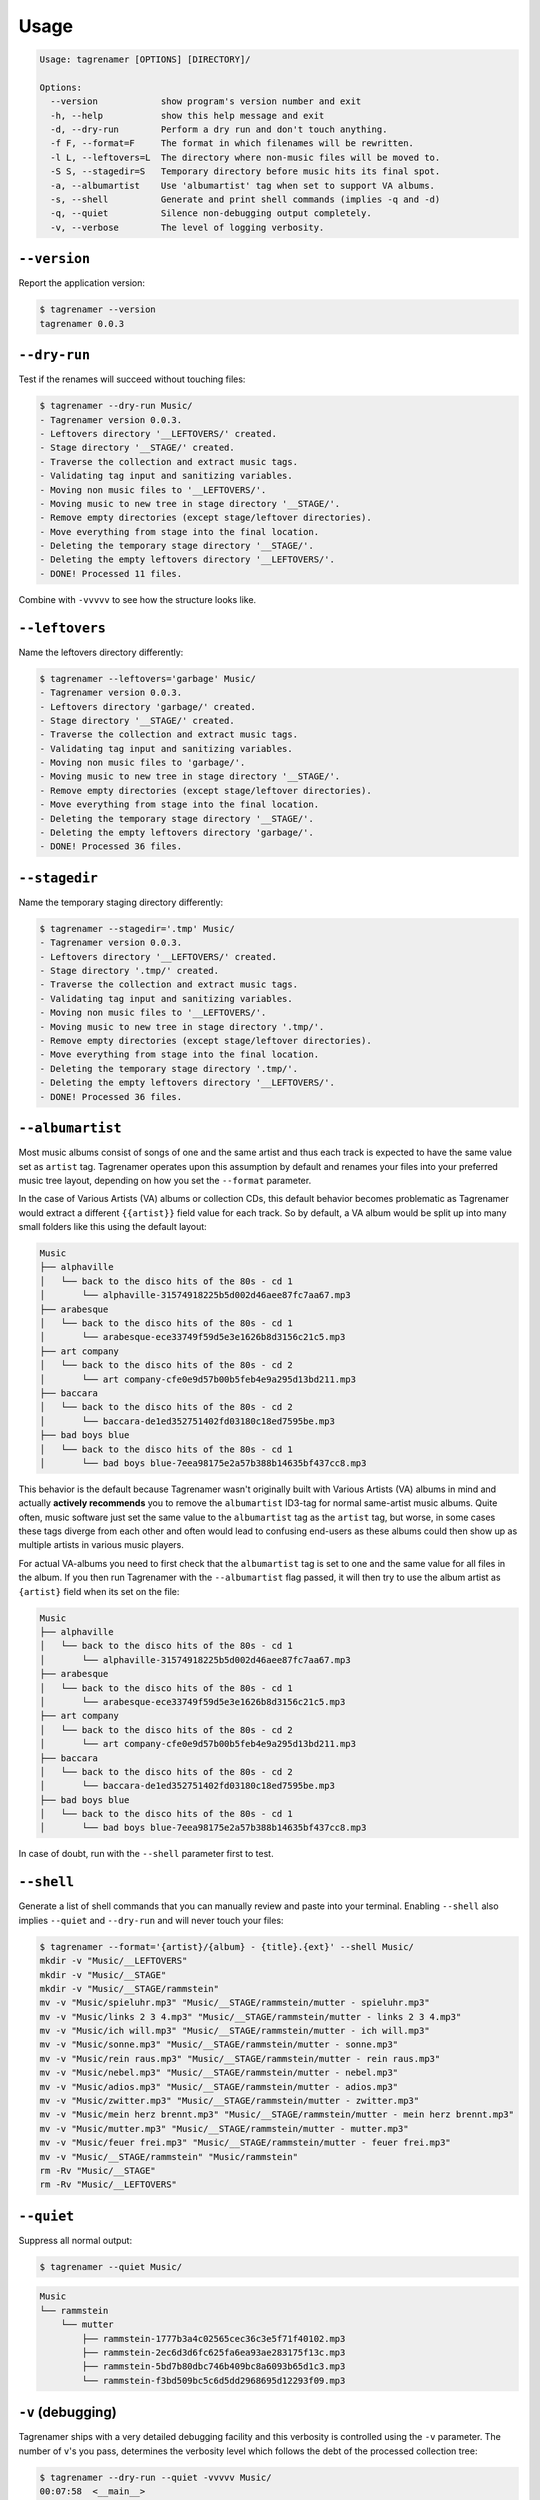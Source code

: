 =====
Usage
=====

.. code-block:: console

   Usage: tagrenamer [OPTIONS] [DIRECTORY]/

   Options:
     --version            show program's version number and exit
     -h, --help           show this help message and exit
     -d, --dry-run        Perform a dry run and don't touch anything.
     -f F, --format=F     The format in which filenames will be rewritten.
     -l L, --leftovers=L  The directory where non-music files will be moved to.
     -S S, --stagedir=S   Temporary directory before music hits its final spot.
     -a, --albumartist    Use 'albumartist' tag when set to support VA albums.
     -s, --shell          Generate and print shell commands (implies -q and -d)
     -q, --quiet          Silence non-debugging output completely.
     -v, --verbose        The level of logging verbosity.

``--version``
-------------
Report the application version:

.. code-block:: console

   $ tagrenamer --version
   tagrenamer 0.0.3

``--dry-run``
-------------
Test if the renames will succeed without touching files:

.. code-block:: console

   $ tagrenamer --dry-run Music/
   - Tagrenamer version 0.0.3.
   - Leftovers directory '__LEFTOVERS/' created.
   - Stage directory '__STAGE/' created.
   - Traverse the collection and extract music tags.
   - Validating tag input and sanitizing variables.
   - Moving non music files to '__LEFTOVERS/'.
   - Moving music to new tree in stage directory '__STAGE/'.
   - Remove empty directories (except stage/leftover directories).
   - Move everything from stage into the final location.
   - Deleting the temporary stage directory '__STAGE/'.
   - Deleting the empty leftovers directory '__LEFTOVERS/'.
   - DONE! Processed 11 files.

Combine with ``-vvvvv`` to see how the structure looks like.

``--leftovers``
---------------
Name the leftovers directory differently:

.. code-block:: console

   $ tagrenamer --leftovers='garbage' Music/
   - Tagrenamer version 0.0.3.
   - Leftovers directory 'garbage/' created.
   - Stage directory '__STAGE/' created.
   - Traverse the collection and extract music tags.
   - Validating tag input and sanitizing variables.
   - Moving non music files to 'garbage/'.
   - Moving music to new tree in stage directory '__STAGE/'.
   - Remove empty directories (except stage/leftover directories).
   - Move everything from stage into the final location.
   - Deleting the temporary stage directory '__STAGE/'.
   - Deleting the empty leftovers directory 'garbage/'.
   - DONE! Processed 36 files.

``--stagedir``
--------------
Name the temporary staging directory differently:

.. code-block:: console

   $ tagrenamer --stagedir='.tmp' Music/
   - Tagrenamer version 0.0.3.
   - Leftovers directory '__LEFTOVERS/' created.
   - Stage directory '.tmp/' created.
   - Traverse the collection and extract music tags.
   - Validating tag input and sanitizing variables.
   - Moving non music files to '__LEFTOVERS/'.
   - Moving music to new tree in stage directory '.tmp/'.
   - Remove empty directories (except stage/leftover directories).
   - Move everything from stage into the final location.
   - Deleting the temporary stage directory '.tmp/'.
   - Deleting the empty leftovers directory '__LEFTOVERS/'.
   - DONE! Processed 36 files.

``--albumartist``
-----------------
Most music albums consist of songs of one and the same artist and thus each
track is expected to have the same value set as ``artist`` tag. Tagrenamer
operates upon this assumption by default and renames your files into your
preferred music tree layout, depending on how you set the ``--format``
parameter.

In the case of Various Artists (VA) albums or collection CDs, this default
behavior becomes problematic as Tagrenamer would extract a different
``{{artist}}`` field value for each track. So by default, a VA album would be
split up into many small folders like this using the default layout:

.. code-block:: console

   Music
   ├── alphaville
   │   └── back to the disco hits of the 80s - cd 1
   │       └── alphaville-31574918225b5d002d46aee87fc7aa67.mp3
   ├── arabesque
   │   └── back to the disco hits of the 80s - cd 1
   │       └── arabesque-ece33749f59d5e3e1626b8d3156c21c5.mp3
   ├── art company
   │   └── back to the disco hits of the 80s - cd 2
   │       └── art company-cfe0e9d57b00b5feb4e9a295d13bd211.mp3
   ├── baccara
   │   └── back to the disco hits of the 80s - cd 2
   │       └── baccara-de1ed352751402fd03180c18ed7595be.mp3
   ├── bad boys blue
   │   └── back to the disco hits of the 80s - cd 1
   │       └── bad boys blue-7eea98175e2a57b388b14635bf437cc8.mp3

This behavior is the default because Tagrenamer wasn't originally built with
Various Artists (VA) albums in mind and actually **actively recommends** you
to remove the ``albumartist`` ID3-tag for normal same-artist music albums. Quite
often, music software just set the same value to the ``albumartist`` tag as the
``artist`` tag, but worse, in some cases these tags diverge from each other and
often would lead to confusing end-users as these albums could then show up as
multiple artists in various music players.

For actual VA-albums you need to first check that the ``albumartist`` tag is set
to one and the same value for all files in the album. If you then run Tagrenamer
with the ``--albumartist`` flag passed, it will then try to use the album artist
as ``{artist}`` field when its set on the file:

.. code-block:: console

   Music
   ├── alphaville
   │   └── back to the disco hits of the 80s - cd 1
   │       └── alphaville-31574918225b5d002d46aee87fc7aa67.mp3
   ├── arabesque
   │   └── back to the disco hits of the 80s - cd 1
   │       └── arabesque-ece33749f59d5e3e1626b8d3156c21c5.mp3
   ├── art company
   │   └── back to the disco hits of the 80s - cd 2
   │       └── art company-cfe0e9d57b00b5feb4e9a295d13bd211.mp3
   ├── baccara
   │   └── back to the disco hits of the 80s - cd 2
   │       └── baccara-de1ed352751402fd03180c18ed7595be.mp3
   ├── bad boys blue
   │   └── back to the disco hits of the 80s - cd 1
   │       └── bad boys blue-7eea98175e2a57b388b14635bf437cc8.mp3

In case of doubt, run with the ``--shell`` parameter first to test.

``--shell``
-----------
Generate a list of shell commands that you can manually review and paste into
your terminal. Enabling ``--shell`` also implies ``--quiet`` and ``--dry-run``
and will never touch your files:

.. code-block:: console

   $ tagrenamer --format='{artist}/{album} - {title}.{ext}' --shell Music/
   mkdir -v "Music/__LEFTOVERS"
   mkdir -v "Music/__STAGE"
   mkdir -v "Music/__STAGE/rammstein"
   mv -v "Music/spieluhr.mp3" "Music/__STAGE/rammstein/mutter - spieluhr.mp3"
   mv -v "Music/links 2 3 4.mp3" "Music/__STAGE/rammstein/mutter - links 2 3 4.mp3"
   mv -v "Music/ich will.mp3" "Music/__STAGE/rammstein/mutter - ich will.mp3"
   mv -v "Music/sonne.mp3" "Music/__STAGE/rammstein/mutter - sonne.mp3"
   mv -v "Music/rein raus.mp3" "Music/__STAGE/rammstein/mutter - rein raus.mp3"
   mv -v "Music/nebel.mp3" "Music/__STAGE/rammstein/mutter - nebel.mp3"
   mv -v "Music/adios.mp3" "Music/__STAGE/rammstein/mutter - adios.mp3"
   mv -v "Music/zwitter.mp3" "Music/__STAGE/rammstein/mutter - zwitter.mp3"
   mv -v "Music/mein herz brennt.mp3" "Music/__STAGE/rammstein/mutter - mein herz brennt.mp3"
   mv -v "Music/mutter.mp3" "Music/__STAGE/rammstein/mutter - mutter.mp3"
   mv -v "Music/feuer frei.mp3" "Music/__STAGE/rammstein/mutter - feuer frei.mp3"
   mv -v "Music/__STAGE/rammstein" "Music/rammstein"
   rm -Rv "Music/__STAGE"
   rm -Rv "Music/__LEFTOVERS"

``--quiet``
-----------
Suppress all normal output:

.. code-block:: console

   $ tagrenamer --quiet Music/

.. code-block:: console

   Music
   └── rammstein
       └── mutter
           ├── rammstein-1777b3a4c02565cec36c3e5f71f40102.mp3
           ├── rammstein-2ec6d3d6fc625fa6ea93ae283175f13c.mp3
           ├── rammstein-5bd7b80dbc746b409bc8a6093b65d1c3.mp3
           └── rammstein-f3bd509bc5c6d5dd2968695d12293f09.mp3

``-v`` (debugging)
------------------
Tagrenamer ships with a very detailed debugging facility and this verbosity is
controlled using the ``-v`` parameter. The number of ``v``'s you pass,
determines the verbosity level which follows the debt of the processed
collection tree:

.. code-block:: console

   $ tagrenamer --dry-run --quiet -vvvvv Music/
   00:07:58  <__main__>
   00:07:58  <Collection.__init__>
   00:07:58  <Collection.initializeDirectories>
   00:07:58  <Directory.exists>               __LEFTOVERS
   00:07:58  <Directory.mkdir>                __LEFTOVERS
   00:07:58  <Directory.exists>               __STAGE
   00:07:58  <Directory.mkdir>                __STAGE
   00:07:58  <Collection.traverse>
   00:07:58  <Directory.traverse>          Music
   00:07:58  <Directory.exists>            Music
   00:07:58  <MusicFile.extract>                    spieluhr.mp3
   00:07:58  <MusicFile.extract>                    'links 2 3 4.mp3'
   00:07:58  <MusicFile.extract>                    'ich will.mp3'
   00:07:58  <MusicFile.extract>                    sonne.mp3
   00:07:58  <MusicFile.extract>                    'rein raus.mp3'
   00:07:58  <MusicFile.extract>                    nebel.mp3
   00:07:58  <MusicFile.extract>                    adios.mp3
   00:07:58  <MusicFile.extract>                    zwitter.mp3
   00:07:58  <MusicFile.extract>                    'mein herz brennt.mp3'
   00:07:58  <MusicFile.extract>                    mutter.mp3
   00:07:58  <MusicFile.extract>                    'feuer frei.mp3'
   00:07:58  <Collection.sanitize>
   00:07:58  <MusicFile.sanitize>                    spieluhr.mp3
   00:07:58  <MusicFile.sanitize>                    'links 2 3 4.mp3'
   00:07:58  <MusicFile.sanitize>                    'ich will.mp3'
   00:07:58  <MusicFile.sanitize>                    sonne.mp3
   00:07:58  <MusicFile.sanitize>                    'rein raus.mp3'
   00:07:58  <MusicFile.sanitize>                    nebel.mp3
   00:07:58  <MusicFile.sanitize>                    adios.mp3
   00:07:58  <MusicFile.sanitize>                    zwitter.mp3
   00:07:58  <MusicFile.sanitize>                    'mein herz brennt.mp3'
   00:07:58  <MusicFile.sanitize>                    mutter.mp3
   00:07:58  <MusicFile.sanitize>                    'feuer frei.mp3'
   00:07:58  <Collection.moveLeftovers>
   00:07:58  <Collection.moveMusicToStage>
   00:07:58  <Directory.mkdirs>
   00:07:58  <MusicFile.move>                    spieluhr.mp3
   00:07:58  <MusicFile.move>                    'links 2 3 4.mp3'
   00:07:58  <MusicFile.move>                    'ich will.mp3'
   00:07:58  <MusicFile.move>                    sonne.mp3
   00:07:58  <MusicFile.move>                    'rein raus.mp3'
   00:07:58  <MusicFile.move>                    nebel.mp3
   00:07:58  <MusicFile.move>                    adios.mp3
   00:07:58  <MusicFile.move>                    zwitter.mp3
   00:07:58  <MusicFile.move>                    'mein herz brennt.mp3'
   00:07:58  <MusicFile.move>                    mutter.mp3
   00:07:58  <MusicFile.move>                    'feuer frei.mp3'
   00:07:58  <Collection.removeEmptyDirectories>
   00:07:58  <Collection.moveFilesPermanently>
   00:07:58  <Collection.removeStageDirectory>
   00:07:58  <Directory.remove>                __STAGE
   00:07:58  <Collection.removeLeftoversDirectory>
   00:07:58  <Directory.remove>                __LEFTOVERS
   00:07:58  <Collection.finish>

``--format``
------------
Use ``--format`` to specify how your music folder should be organized.

Default format: hash-based naming
^^^^^^^^^^^^^^^^^^^^^^^^^^^^^^^^^
The default behavior leverages unique MD5 hashes for large multi-terabyte music
collections and favors naming compatibility over readable filenames:

``{artist}/{album}/{artist}-{hash}.{ext}``

.. code-block:: console

   Music
   └── rammstein
       └── mutter
           ├── rammstein-1777b3a4c02565cec36c3e5f71f40102.mp3
           ├── rammstein-2ec6d3d6fc625fa6ea93ae283175f13c.mp3
           └── rammstein-5bd7b80dbc746b409bc8a6093b65d1c3.mp3

Conventional three-level
^^^^^^^^^^^^^^^^^^^^^^^^
``{artist}/{album}/{artist}-{title}.{ext}``

.. code-block:: console

   Music
   └── rammstein
       ├── mutter
       │   ├── rammstein-adios.mp3
       │   ├── rammstein-feuer frei.mp3
       │   ├── rammstein-ich will.mp3
       │   └── rammstein-zwitter.mp3
       ├── rosenrot
       │   ├── rammstein-benzin.mp3
       │   ├── rammstein-ein lied.mp3
       │   └── rammstein-feuer und wasser.mp3
       └── sehnsucht
           ├── rammstein-alter mann.mp3
           ├── rammstein-bestrafe mich.mp3
           ├── rammstein-bueck dich.mp3
           └── rammstein-tier.mp3

Two-level artist-only folders
^^^^^^^^^^^^^^^^^^^^^^^^^^^^^
``{artist}/{album}-{title}.{ext}``

.. code-block:: console

   Music
   └── rammstein
       ├── mutter-adios.mp3
       ├── mutter-feuer frei.mp3
       ├── mutter-zwitter.mp3
       ├── rosenrot-benzin.mp3
       ├── rosenrot-ein lied.mp3
       ├── rosenrot-feuer und wasser.mp3
       ├── sehnsucht-alter mann.mp3
       ├── sehnsucht-bestrafe mich.mp3
       └── sehnsucht-tier.mp3

Put it all in one folder because I'm crazy!
^^^^^^^^^^^^^^^^^^^^^^^^^^^^^^^^^^^^^^^^^^^
``{artist}:{album} - {title}.{ext}``

.. code-block:: console

   Music/
   ├── rammstein:mutter - adios.mp3
   ├── rammstein:mutter - feuer frei.mp3
   ├── rammstein:mutter - ich will.mp3
   ├── rammstein:rosenrot - benzin.mp3
   ├── rammstein:rosenrot - ein lied.mp3
   ├── rammstein:rosenrot - feuer und wasser.mp3
   ├── rammstein:sehnsucht - alter mann.mp3
   ├── rammstein:sehnsucht - bestrafe mich.mp3
   └── rammstein:sehnsucht - tier.mp3
